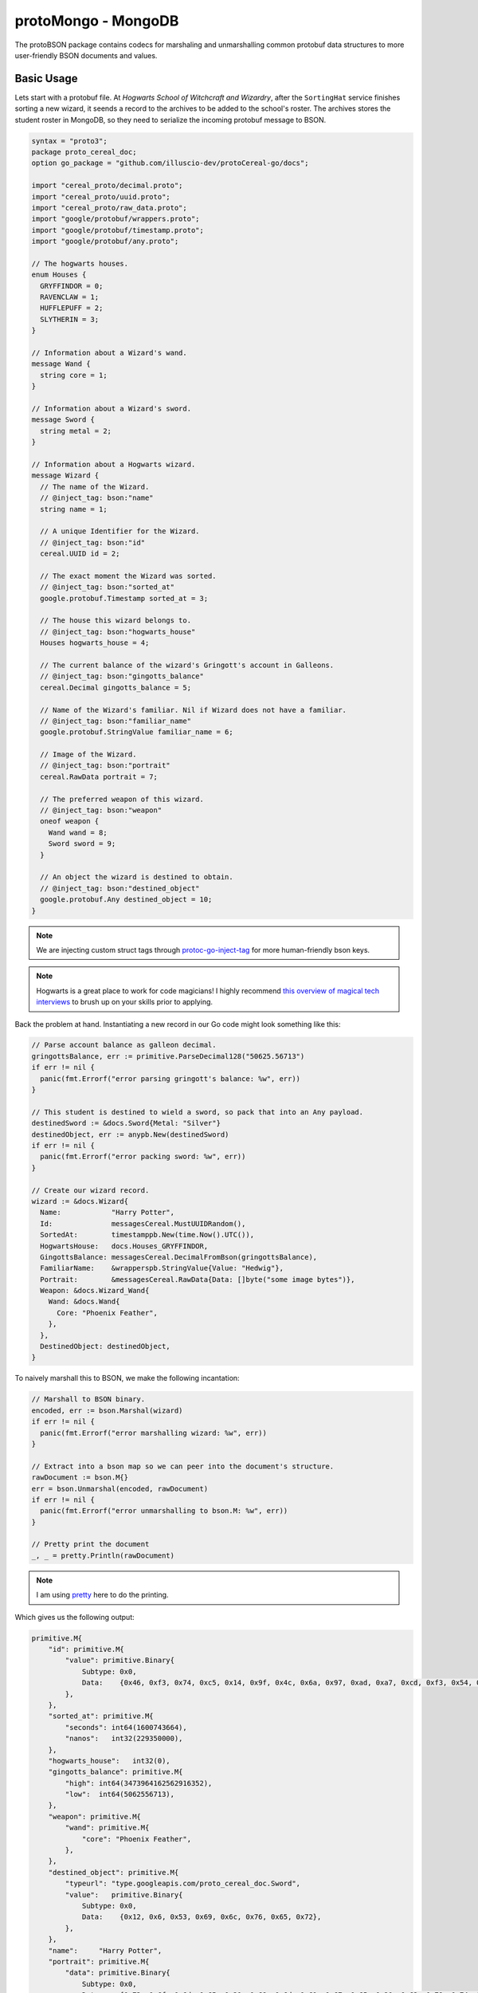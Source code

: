 protoMongo - MongoDB
====================

The protoBSON package contains codecs for marshaling and unmarshalling common protobuf
data structures to more user-friendly BSON documents and values.

Basic Usage
-----------

Lets start with a protobuf file. At *Hogwarts School of Witchcraft and Wizardry*, after
the ``SortingHat`` service finishes sorting a new wizard, it seends a record to the
archives to be added to the school's roster. The archives stores the student roster in
MongoDB, so they need to serialize the incoming protobuf message to BSON.

.. code-block:: protobuf

  syntax = "proto3";
  package proto_cereal_doc;
  option go_package = "github.com/illuscio-dev/protoCereal-go/docs";

  import "cereal_proto/decimal.proto";
  import "cereal_proto/uuid.proto";
  import "cereal_proto/raw_data.proto";
  import "google/protobuf/wrappers.proto";
  import "google/protobuf/timestamp.proto";
  import "google/protobuf/any.proto";

  // The hogwarts houses.
  enum Houses {
    GRYFFINDOR = 0;
    RAVENCLAW = 1;
    HUFFLEPUFF = 2;
    SLYTHERIN = 3;
  }

  // Information about a Wizard's wand.
  message Wand {
    string core = 1;
  }

  // Information about a Wizard's sword.
  message Sword {
    string metal = 2;
  }

  // Information about a Hogwarts wizard.
  message Wizard {
    // The name of the Wizard.
    // @inject_tag: bson:"name"
    string name = 1;

    // A unique Identifier for the Wizard.
    // @inject_tag: bson:"id"
    cereal.UUID id = 2;

    // The exact moment the Wizard was sorted.
    // @inject_tag: bson:"sorted_at"
    google.protobuf.Timestamp sorted_at = 3;

    // The house this wizard belongs to.
    // @inject_tag: bson:"hogwarts_house"
    Houses hogwarts_house = 4;

    // The current balance of the wizard's Gringott's account in Galleons.
    // @inject_tag: bson:"gingotts_balance"
    cereal.Decimal gingotts_balance = 5;

    // Name of the Wizard's familiar. Nil if Wizard does not have a familiar.
    // @inject_tag: bson:"familiar_name"
    google.protobuf.StringValue familiar_name = 6;

    // Image of the Wizard.
    // @inject_tag: bson:"portrait"
    cereal.RawData portrait = 7;

    // The preferred weapon of this wizard.
    // @inject_tag: bson:"weapon"
    oneof weapon {
      Wand wand = 8;
      Sword sword = 9;
    }

    // An object the wizard is destined to obtain.
    // @inject_tag: bson:"destined_object"
    google.protobuf.Any destined_object = 10;
  }

.. note::

  We are injecting custom struct tags through
  `protoc-go-inject-tag <https://github.com/favadi/protoc-go-inject-tag>`_ for more
  human-friendly bson keys.

.. note::

  Hogwarts is a great place to work for code magicians! I highly recommend
  `this overview of magical tech interviews
  <https://aphyr.com/posts/341-hexing-the-technical-interview>`_
  to brush up on your skills prior to applying.

Back the problem at hand. Instantiating a new record in our Go code might look something
like this:

.. code-block:: go

  // Parse account balance as galleon decimal.
  gringottsBalance, err := primitive.ParseDecimal128("50625.56713")
  if err != nil {
    panic(fmt.Errorf("error parsing gringott's balance: %w", err))
  }

  // This student is destined to wield a sword, so pack that into an Any payload.
  destinedSword := &docs.Sword{Metal: "Silver"}
  destinedObject, err := anypb.New(destinedSword)
  if err != nil {
    panic(fmt.Errorf("error packing sword: %w", err))
  }

  // Create our wizard record.
  wizard := &docs.Wizard{
    Name:            "Harry Potter",
    Id:              messagesCereal.MustUUIDRandom(),
    SortedAt:        timestamppb.New(time.Now().UTC()),
    HogwartsHouse:   docs.Houses_GRYFFINDOR,
    GingottsBalance: messagesCereal.DecimalFromBson(gringottsBalance),
    FamiliarName:    &wrapperspb.StringValue{Value: "Hedwig"},
    Portrait:        &messagesCereal.RawData{Data: []byte("some image bytes")},
    Weapon: &docs.Wizard_Wand{
      Wand: &docs.Wand{
        Core: "Phoenix Feather",
      },
    },
    DestinedObject: destinedObject,
  }

To naively marshall this to BSON, we make the following incantation:

.. code-block:: go

  // Marshall to BSON binary.
  encoded, err := bson.Marshal(wizard)
  if err != nil {
    panic(fmt.Errorf("error marshalling wizard: %w", err))
  }

  // Extract into a bson map so we can peer into the document's structure.
  rawDocument := bson.M{}
  err = bson.Unmarshal(encoded, rawDocument)
  if err != nil {
    panic(fmt.Errorf("error unmarshalling to bson.M: %w", err))
  }

  // Pretty print the document
  _, _ = pretty.Println(rawDocument)

.. note::

  I am using `pretty <github.com/kr/pretty>`_ here to do the printing.

Which gives us the following output:

.. code-block:: text

  primitive.M{
      "id": primitive.M{
          "value": primitive.Binary{
              Subtype: 0x0,
              Data:    {0x46, 0xf3, 0x74, 0xc5, 0x14, 0x9f, 0x4c, 0x6a, 0x97, 0xad, 0xa7, 0xcd, 0xf3, 0x54, 0xb8, 0xa0},
          },
      },
      "sorted_at": primitive.M{
          "seconds": int64(1600743664),
          "nanos":   int32(229350000),
      },
      "hogwarts_house":   int32(0),
      "gingotts_balance": primitive.M{
          "high": int64(3473964162562916352),
          "low":  int64(5062556713),
      },
      "weapon": primitive.M{
          "wand": primitive.M{
              "core": "Phoenix Feather",
          },
      },
      "destined_object": primitive.M{
          "typeurl": "type.googleapis.com/proto_cereal_doc.Sword",
          "value":   primitive.Binary{
              Subtype: 0x0,
              Data:    {0x12, 0x6, 0x53, 0x69, 0x6c, 0x76, 0x65, 0x72},
          },
      },
      "name":     "Harry Potter",
      "portrait": primitive.M{
          "data": primitive.Binary{
              Subtype: 0x0,
              Data:    {0x73, 0x6f, 0x6d, 0x65, 0x20, 0x69, 0x6d, 0x61, 0x67, 0x65, 0x20, 0x62, 0x79, 0x74, 0x65, 0x73},
          },
      },
      "familiar_name": primitive.M{
          "value": "Hedwig",
      },
  }

There are a lot of issues with this document, most of which involve unnecessary nesting:

  - Since optional values are put into wrappers, ``"familiar_name"`` is an object with a
    ``"value"`` sub-field, rather than a direct, nullable string value (what the
    protobuf data model actually represents).

  - This also happens with ``"portrait"`` and ``"id"`` fields, as both are just wrapper
    messages around a ``bytes`` field used to denote the kind of value these bytes
    represent. We don't need this extra level of nesting in our db.

  - BSON has native ``bsontype.BinaryUUID`` subtype for binary data, which is not being
    used on the ``"id"`` field.

  - The ``"gingotts_balance"`` field is encoded to a sub-document rather than a native
    ``primitive.Decimal128`` value.

  - Likewise, the ``"sorted_at"`` field is not being encoded into a
    ``primitive.DateTime`` value, even though that is the datatype
    ``timestamppb.Timestamp`` represents.

  - Because of the way oneof fields are implemented in Go, the ``"weapon"`` field has
    a nested ``"wand"`` document. If we instead had a ``doc.Sword`` message, we would
    have a nested ``"sword"`` field.

  - ``"hogwarts_house"`` is an inscrutable int value, making the document less friendly
    to human eyes when paging through the database directly.

  - ``"destined_object"`` is serialized as a binary blob, rather than a sub-document
    with fields we can query and inspect.

The nesting makes reasoning about and querying our data structure more complicated than
it needs to be.

Additionally, encoding this way has some unintuitive gotchas. The familiar's name is
found at ``"familiar_name.value"`` if it has one, but ``"familiar_name"`` is the field
that is nulled if no familiar exists.

We COULD define some custom structs to transfer the data to before marshalling, but in
addition to having to do a full copy of our data, this also adds an additional layer
of data modeling we need to keep in sync for our project. That MAY be good for some
larger projects, but it's a headache for prototyping and rapid development.

BSON `uses a registry <https://godoc.org/go.mongodb.org/mongo-driver/bson/bsoncodec>`_
to lookup type-based encoders and decoders when marshalling and unmarshalling structs.
Let's create a custom registry with
`ValueCodecs <https://godoc.org/go.mongodb.org/mongo-driver/bson/bsoncodec#ValueCodec>`_
registered to handle these proto message types:

.. code-block:: go

  // Create a new BSON registry builder
  registryBuilder := bson.NewRegistryBuilder()

  // Hand it off to protoBson to register our new codecs. We don't need to pass an
  // options object if we just want the default options.
  err = protoBson.RegisterCerealCodecs(registryBuilder, nil)
  if err != nil {
    panic(fmt.Errorf("error building registry: %w", err))
  }

  // Build our registry
  registry := registryBuilder.Build()

  // marshall to bson bytes with our new registry.
  encoded, err := bson.MarshalWithRegistry(registry, wizard)
  if err != nil {
    panic(fmt.Errorf("error marshalling with registry: %w", err))
  }

  // Extract into a bson map to see how this changed the document.
  rawDocument := bson.M{}
  err = bson.Unmarshal(encoded, rawDocument)
  if err != nil {
    panic(fmt.Errorf("error unmarshalling to bson.M: %w", err))
  }

  _, _ = pretty.Println(rawDocument)

Output:

.. code-block:: text

  primitive.M{
      "name": "Harry Potter",
      "id":   primitive.Binary{
          Subtype: 0x4,
          Data:    {0xf4, 0x10, 0x3, 0x6b, 0xa9, 0x67, 0x47, 0xeb, 0x95, 0xd2, 0x68, 0xa5, 0x61, 0x94, 0x53, 0x8a},
      },
      "sorted_at":        primitive.DateTime(1600748732738),
      "hogwarts_house":   int32(0),
      "gingotts_balance": primitive.Decimal128{h:0x3036000000000000, l:0x12dc07c29},
      "familiar_name":    "Hedwig",
      "portrait":         primitive.Binary{
          Subtype: 0x80,
          Data:    {0x73, 0x6f, 0x6d, 0x65, 0x20, 0x69, 0x6d, 0x61, 0x67, 0x65, 0x20, 0x62, 0x79, 0x74, 0x65, 0x73},
      },
      "weapon": primitive.M{
          "wand": primitive.M{
              "core": "Phoenix Feather",
          },
      },
      "destined_object": primitive.M{
          "pb_type": "type.googleapis.com/proto_cereal_doc.Sword",
          "metal":   "Silver",
      },
  }

This looks much better! ``"familiar_name"`` has been extracted from it sub-document into
a plain string field (which it represents), the ``"id"`` and ``"portrait"`` fields are
no longer nested, and are of the correct binary subtype, the ``"sorted_at"`` field
now contains a BSON ``primitive.DateTime``, and ``"gingotts_balance"`` contains a native
``primitive.Decimal128``. ``"destined_object"`` is now a scrutable sub-document rather
than an opaque binary blob.

If we unmarshall the document, our data should re-populate into it's protobuf message
structure:

.. code-block:: go

  decoded := new(docs.Wizard)
  err = bson.UnmarshalWithRegistry(registry, encoded, decoded)
  if err != nil {
    panic(fmt.Errorf("error unmarshalling to struct: %w", err))
  }

BUT, we get an error! 🐞

.. code-block:: text

  panic: error unmarshalling to struct: error decoding key weapon: no decoder found for docs.isWizard_Weapon

Uh oh! The ``oneof Weapon weapon`` field is not being decoded properly. There is a way
to fix that! We'll come back to it in a moment.

Default Codecs
--------------

Registering the default options adds codecs that convert between the following
protobuf and BSON types:

==========================    ==========================  ==========================
Proto Type                    BSON Type                   Binary Subtype
==========================    ==========================  ==========================
\*wrapperspb.BoolValue        boolean
\*wrapperspb.BytesValue       primitive.Binary            bsontype.BinaryGeneric
\*wrapperspb.FloatValue       double
\*wrapperspb.DoubleValue      double
\*wrapperspb.Int32Value       int32
\*wrapperspb.Int64Value       int32 / int64
\*wrapperspb.StringValue      string
\*wrapperspb.UInt32Value      int32 / int64
\*wrapperspb.UInt64Value      int32 / int64
\*anypb.Any                   bsontype.EmbeddedDocument
\*timestamppb.Timestamp       primitive.DateTime
\*messagesCereal.Decimal      primitive.Decimal128
\*messagesCereal.RawData      primitive.Binary,           bsontype.BinaryUserDefined
\*messagesCereal.UUID         primitive.Binary,           bsontype.UUID
==========================    ==========================  ==========================

.. note::

  The above packages ``wrappers``, ``timestamppb``, and ``anypb`` are all from the
  `Go implementation <https://godoc.org/google.golang.org/protobuf/types/known/wrapperspb>`_ of google's
  `well known types <https://developers.google.com/protocol-buffers/docs/reference/google.protobuf>`_
  protobuf definitions.

.. note::

  All above codecs also support null values which encode from nil pointers to
  ``bsontype.Null`` and vice-versa.

.. warning::

  BSON only has int32 and int64 values. uint values which overflow an int64 will result
  in a marshalling error.

  Likewise, bson only allows for double-precision floats, so errors may occur from
  constant round-tripping of single precision floating-point values.

Any Fields
----------

``*anypb.Any`` fields are encoded by adding the type url as a field to an embedded
document created from the payload.

Because of implementation details, the internal payload must be serialized,
de-serialized, then serialized again to add the type url. There may be performance
implications for large messages stored in an ``*anypb.Any`` field.

Oneof Fields
------------

We still have to resolve the error caused by our oneof field. Under the hood, oneof
values are represented by a shared interface that a wrapper struct for each possible
value implements.

In our case, the interface is ``docs.isWizard_Weapon``. BSON has no idea what to do when
asked to decode into a literal interface, so we need to register a codec for it.

Auto-Generation
###############

Luckily, with protoCereal creating a codec for oneof fields is easy as:

.. code-block:: go

  // Create a new registry builder
  registryBuilder := bson.NewRegistryBuilder()

  // Create new options object
  cerealOpts := protoBson.NewMongoOpts().
    // passing one or more message types to this option automatically finds and
    // creates codecs for all oneof fields they contain.
    WithOneOfFields(new(docs.Wizard))

  // Hand it off to protoBson to register our new codecs.
  err = protoBson.RegisterCerealCodecs(registryBuilder, cerealOpts)
  if err != nil {
    panic(fmt.Errorf("error building registry: %w", err))
  }

  // Build our registry
  registry := registryBuilder.Build()

Now when we marshal the document, we get:

.. code-block:: text

  primitive.M{
      ...
      "weapon": primitive.M{
          "pb_type": "proto_cereal_doc.Wand",
          "core":    "Phoenix Feather",
      },
      ...
  }

Unmarshalling the document to a struct now works correctly as well.

.. note::

  Oneof codecs must be able to generate a 1-1 relationship between the encoded BSON
  type and it's decoded protobuf counterpart. Codec creation will fail if a oneof field
  contains two types that both map to the same BSON type. For instance if a oneof
  contains more than one of either ``float``, ``double``, ``wrappers.FloatValue``,
  or ``wrappers.DoubleValue``, the codec builder will panic while calling the
  ``protoBson.MongoOpts.WithOneOfFields`` setting.

  We panic because it is ambiguous as to what sort of value we should decode the raw
  ``bsontype.Double`` to when encountering it in a document.

  The exception is messages values which encode to ``bsontype.EmbeddedDocument``, for
  which we can inject the protobuf type name to aid in correct type-resolution on the
  way out, much like we do for ``anypb.Any``.

  Oneof interfaces that have multiple entries which encode to the same BSON type are
  currently outside the scope of this library, and will need to have hand-written codecs
  created for them.

.. warning::

  In the above example, the message type is encoded in the added ``"pb_type"`` field.
  This occurs when a oneof field has two possible types that both encode to embedded
  documents. If there is only one type the encodes to an embedded document, the type
  information is omitted.

  Because of certain implementation constraints, adding this type information requires
  encoding the object, decoding it, and encoding it again with the added field, which
  may have performance implications for large data structures.

Custom BSON Mapping
###################

It may be the case that protoCereal cannot deduce correctly what a oneof wrapper type
will encode to / decode from when round-tripping through BSON. We can supply our
own inner value type mapping in these cases.

Lets say we have the following protobuf file:

.. code-block:: protobuf

  import "cereal_proto/decimal.proto";

  message DecimalList {
    // @inject_tag: bson:"value"
    repeated cereal.Decimal value = 1;
  }

  message HasCustomOneOf {
    // @inject_tag: bson:"many"
    oneof many {
      cereal.Decimal decimal_value = 1;
      string string_value = 2;
      DecimalList decimal_list = 3;
    }
  }

We have registered ``DecimalList`` as a custom wrapper type (see
`Custom Wrapper Types`_):

.. code-block:: go

    cerealOpts := protoBson.
      NewMongoOpts().
      WithCustomWrappers(
        new(messagesCereal_test.DecimalList),
      ).
      WithOneOfFields(new(messagesCereal_test.HasCustomOneOf))

When protoCereal attempts to encode the ``decimal_list`` subfield of the ``many``
oneof, it will not realize that ``messagesCereal_test.DecimalList`` will encode
to an array of decimal values, rather than an embedded document.

We can signal that this will be the case like so:

.. code-block:: go

  cerealOpts := protoBson.
    NewMongoOpts().
    WithCustomWrappers(
      new(messagesCereal_test.DecimalList),
    ).
    WithOneOfElementMapping(
      new(messagesCereal_test.DecimalList),
      bsontype.Array,
      0x0,
    ).
    WithOneOfFields(new(messagesCereal_test.HasCustomOneOf))

Now protoCereal knows that to interpret arrays as ``*messagesCereal_test.DecimalList``
so whenever a oneof wrapper is wrapping this type, the correct mapping will be used.

Enums
-----

We may want to store enums as their string representation in our database for more
human-friendly documents. By default, proto enums are encoded to BSON as
``bsontype.Int32``. However, we can change that with the following option:

.. code-block:: go

  // Create a new options object
  cerealOpts := protoBson.NewMongoOpts().
    // Enable conversion of enums into strings for all enum types
    WithEnumStrings(true)

Now when we encode our document, we get:

.. code-block:: text

  primitive.M{
    ...
    "hogwarts_house":   "GRYFFINDOR",
    ...
  }

.. important::

  This option turns on string conversion for ALL proto enum types. protoCereal
  currently does not support the selective conversion of enum types, but such a feature
  could be added if there is interest!

Custom Wrapper Types
--------------------

Google uses wrapper types from it's
`wrappers from it's Well Known Types package <https://godoc.org/google.golang.org/protobuf/types/known/wrapperspb>`_
package to represent nillable values. Using the default options, protoCereal will
register all of the wrapper types from google's Well Known Types into the codec
registry.

You can register custom wrapper types as well. For instance, google does not have
a defined wrapper for a fixed64 value, we can define one like so:

.. code-block:: protobuf

  // Wrapper for fixed int64.
  message Fixed64Value {
    fixed64 value= 1;
  }

Register the message as a wrapper type like so:

.. code-block:: go

  // Create a registry builder
  registryBuilder := bsoncodec.NewRegistryBuilder()

  // Pass an empty proto message to the WithCustomWrappers option to add it's type
  // as a wrapper type.
  opts := protoBson.NewMongoOpts().
    WithCustomWrappers(new(docsProto.Fixed64Value))

  // Register protoCereal BSON codecs with the registry.
  err := protoBson.RegisterCerealCodecs(registryBuilder, opts)
  if err != nil {
    panic(fmt.Errorf("error adding to registry: %w", err))
  }

  // Build the registry
  registry := registryBuilder.Build()

Now we can use it while serializing a struct to extract the inner value directly
into the key holding our wrapper:

.. code-block:: go

  type hasWrapper struct {
    Info *docsProto.Fixed64Value
  }

  message := &hasWrapper{
    Info: &docsProto.Fixed64Value{Value: 123456789},
  }

  serialized, err := bson.MarshalWithRegistry(registry, message)
  if err != nil {
    panic(fmt.Errorf("error serializing message: %w", err))
  }

  document := bson.M{}
  err = bson.UnmarshalWithRegistry(registry, serialized, document)
  if err != nil {
    panic(fmt.Errorf("error umarshalling to BSON document: %w", err))
  }

  fmt.Println("BSON DOCUMENT:", document)

  unmarshalled := new(hasWrapper)
  err = bson.UnmarshalWithRegistry(registry, serialized, unmarshalled)
  if err != nil {
    panic(fmt.Errorf("error unmarhalling to struct: %w", err))
  }

  fmt.Printf("\nUNMARSHALLED: %+v\n", unmarshalled)

Output:

.. code-block:: text

  BSON DOCUMENT: map[info:123456789]

  UNMARSHALLED: &{Info:value:123456789}

A wrapper type must:

- Be a pointer to a struct.

- Implement the ``proto.Message`` interface.

- Contain only one public field.

- The field must be called "Value"

The codec will serialize a ``bsontype.Null`` value if the wrapper message is a nil
pointer.
